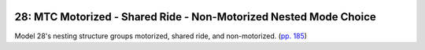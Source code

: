  .. currentmodule:: larch

==================================================================
28: MTC Motorized - Shared Ride - Non-Motorized Nested Mode Choice
==================================================================

.. testsetup:: *

	import larch
	import larch.examples
	import pandas
	pandas.set_option('display.max_columns',999)
	pandas.set_option('expand_frame_repr',False)
	pandas.set_option('display.precision',4)
	larch._doctest_mode_ = True

.. testcode::

	m = larch.example(17)

Model 28's nesting structure groups motorized, shared ride, and non-motorized. (`pp. 185 <http://www.caee.utexas.edu/prof/Bhat/COURSES/LM_Draft_060131Final-060630.pdf>`_)

.. testcode::

	shared = m.graph.new_node(parameter='mu_shared', children=[2,3], name='Shared')
	motorized = m.graph.new_node(parameter='mu_moto', children=[1,shared,4], name='Motorized')
	nonmotorized= m.graph.new_node(parameter='mu_nonmoto', children=[5,6], name='Nonmotorized')


.. testcode::

	m.ordering = (
		("CostbyInc","costbyincome",),
		("TravelTime",".*time.*",".*dist.*", ),
		("Household","hhinc.*","vehbywrk.*",),
		("Zonal","wkcbd.*","wkempden.*",),
		("ASCs","ASC.*",),
	)

.. doctest::
	:options: +ELLIPSIS, +NORMALIZE_WHITESPACE, +REPORT_NDIFF

	>>> m.load_data()
	>>> m.maximize_loglike('slsqp')
	┣ ...Optimization terminated successfully...
	>>> m.loglike()
	-3439.942...

.. doctest::
	:options: +ELLIPSIS, +NORMALIZE_WHITESPACE, +REPORT_NDIFF +SKIP

	>>> print(m.pfo()[['value','initvalue','nullvalue','minimum','maximum','holdfast']])
	                                 value  initvalue  nullvalue  minimum  maximum  holdfast
	Category   Parameter
	CostbyInc  costbyincome        -0.0334        0.0        0.0     -inf      inf         0
	TravelTime motorized_time      -0.0149        0.0        0.0     -inf      inf         0
	           nonmotorized_time   -0.0460        0.0        0.0     -inf      inf         0
	           motorized_ovtbydist -0.1148        0.0        0.0     -inf      inf         0
	Household  hhinc#4             -0.0040        0.0        0.0     -inf      inf         0
	           hhinc#5             -0.0102        0.0        0.0     -inf      inf         0
	           hhinc#6             -0.0064        0.0        0.0     -inf      inf         0
	           vehbywrk_BIKE       -0.7353        0.0        0.0     -inf      inf         0
	           vehbywrk_SR         -0.2250        0.0        0.0     -inf      inf         0
	           vehbywrk_TRANSIT    -0.7031        0.0        0.0     -inf      inf         0
	           vehbywrk_WALK       -0.7652        0.0        0.0     -inf      inf         0
	Zonal      wkcbd_BIKE           0.4154        0.0        0.0     -inf      inf         0
	           wkcbd_SR2            0.2930        0.0        0.0     -inf      inf         0
	           wkcbd_SR3            0.4723        0.0        0.0     -inf      inf         0
	           wkcbd_TRANSIT        0.9307        0.0        0.0     -inf      inf         0
	           wkcbd_WALK           0.1232        0.0        0.0     -inf      inf         0
	           wkempden_BIKE        0.0017        0.0        0.0     -inf      inf         0
	           wkempden_SR2         0.0014        0.0        0.0     -inf      inf         0
	           wkempden_SR3         0.0014        0.0        0.0     -inf      inf         0
	           wkempden_TRANSIT     0.0023        0.0        0.0     -inf      inf         0
	           wkempden_WALK        0.0022        0.0        0.0     -inf      inf         0
	ASCs       ASC_BIKE            -1.1942        0.0        0.0     -inf      inf         0
	           ASC_SR2             -1.2392        0.0        0.0     -inf      inf         0
	           ASC_SR3             -1.6208        0.0        0.0     -inf      inf         0
	           ASC_TRANSIT         -0.4004        0.0        0.0     -inf      inf         0
	           ASC_WALK             0.3468        0.0        0.0     -inf      inf         0
	Other      mu_moto              0.7281        1.0        1.0    0.001      1.0         0
	           mu_nonmoto           0.7659        1.0        1.0    0.001      1.0         0
	           mu_shared            0.2406        1.0        1.0    0.001      1.0         0
